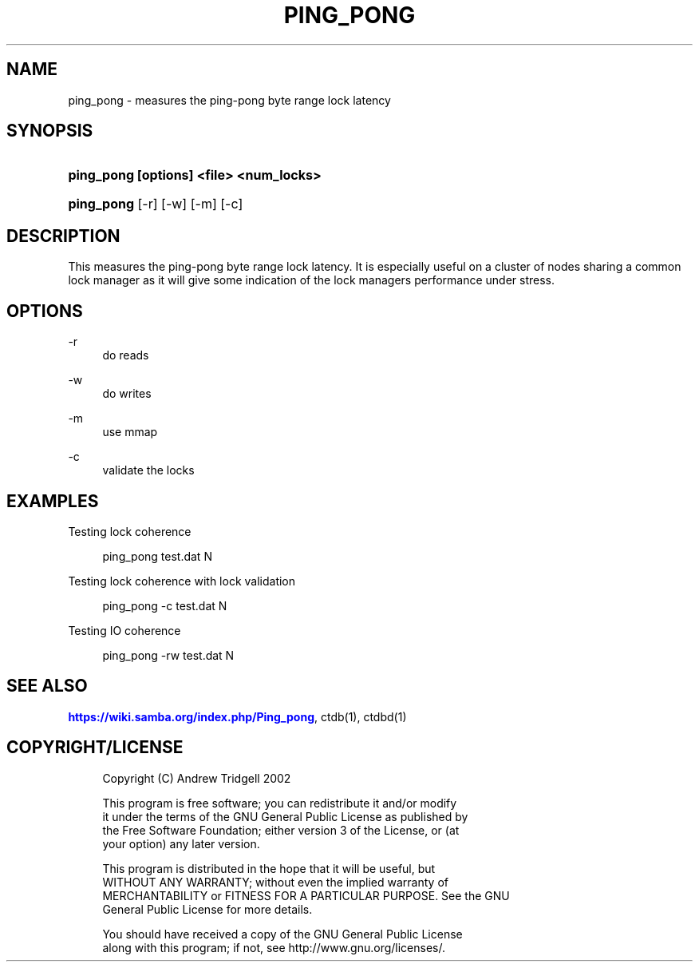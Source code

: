 '\" t
.\"     Title: ping_pong
.\"    Author: [FIXME: author] [see http://docbook.sf.net/el/author]
.\" Generator: DocBook XSL Stylesheets v1.75.2 <http://docbook.sf.net/>
.\"      Date: 01/09/2013
.\"    Manual:  
.\"    Source:  
.\"  Language: English
.\"
.TH "PING_PONG" "1" "01/09/2013" "" ""
.\" -----------------------------------------------------------------
.\" * set default formatting
.\" -----------------------------------------------------------------
.\" disable hyphenation
.nh
.\" disable justification (adjust text to left margin only)
.ad l
.\" -----------------------------------------------------------------
.\" * MAIN CONTENT STARTS HERE *
.\" -----------------------------------------------------------------
.SH "NAME"
ping_pong \- measures the ping\-pong byte range lock latency
.SH "SYNOPSIS"
.HP \w'\fBping_pong\ [options]\ <file>\ <num_locks>\fR\ 'u
\fBping_pong [options] <file> <num_locks>\fR
.HP \w'\fBping_pong\fR\ 'u
\fBping_pong\fR [\-r] [\-w] [\-m] [\-c]
.SH "DESCRIPTION"
.PP
This measures the ping\-pong byte range lock latency\&. It is especially useful on a cluster of nodes sharing a common lock manager as it will give some indication of the lock managers performance under stress\&.
.SH "OPTIONS"
.PP
\-r
.RS 4
do reads
.RE
.PP
\-w
.RS 4
do writes
.RE
.PP
\-m
.RS 4
use mmap
.RE
.PP
\-c
.RS 4
validate the locks
.RE
.SH "EXAMPLES"
.PP
Testing lock coherence
.sp
.if n \{\
.RS 4
.\}
.nf
      ping_pong test\&.dat N
    
.fi
.if n \{\
.RE
.\}
.PP
Testing lock coherence with lock validation
.sp
.if n \{\
.RS 4
.\}
.nf
      ping_pong \-c test\&.dat N
    
.fi
.if n \{\
.RE
.\}
.PP
Testing IO coherence
.sp
.if n \{\
.RS 4
.\}
.nf
      ping_pong \-rw test\&.dat N
    
.fi
.if n \{\
.RE
.\}
.SH "SEE ALSO"
.PP

\m[blue]\fB\%https://wiki.samba.org/index.php/Ping_pong\fR\m[], ctdb(1), ctdbd(1)
.SH "COPYRIGHT/LICENSE"
.sp
.if n \{\
.RS 4
.\}
.nf
Copyright (C) Andrew Tridgell 2002

This program is free software; you can redistribute it and/or modify
it under the terms of the GNU General Public License as published by
the Free Software Foundation; either version 3 of the License, or (at
your option) any later version\&.

This program is distributed in the hope that it will be useful, but
WITHOUT ANY WARRANTY; without even the implied warranty of
MERCHANTABILITY or FITNESS FOR A PARTICULAR PURPOSE\&.  See the GNU
General Public License for more details\&.

You should have received a copy of the GNU General Public License
along with this program; if not, see http://www\&.gnu\&.org/licenses/\&.
.fi
.if n \{\
.RE
.\}

